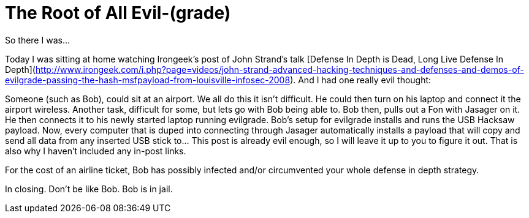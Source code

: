 = The Root of All Evil-(grade)
:hp-tags: Hacking, Hacking

So there I was...  
  
Today I was sitting at home watching Irongeek’s post of John Strand’s talk [Defense In Depth is Dead, Long Live Defense In Depth](http://www.irongeek.com/i.php?page=videos/john-strand-advanced-hacking-techniques-and-defenses-and-demos-of-evilgrade-passing-the-hash-msfpayload-from-louisville-infosec-2008). And I had one really evil thought:  
  
Someone (such as Bob), could sit at an airport. We all do this it isn’t difficult. He could then turn on his laptop and connect it the airport wireless. Another task, difficult for some, but lets go with Bob being able to. Bob then, pulls out a Fon with Jasager on it. He then connects it to his newly started laptop running evilgrade. Bob’s setup for evilgrade installs and runs the USB Hacksaw payload. Now, every computer that is duped into connecting through Jasager automatically installs a payload that will copy and send all data from any inserted USB stick to... This post is already evil enough, so I will leave it up to you to figure it out. That is also why I haven’t included any in-post links.  
  
For the cost of an airline ticket, Bob has possibly infected and/or circumvented your whole defense in depth strategy.  
  
In closing. Don’t be like Bob. Bob is in jail.
